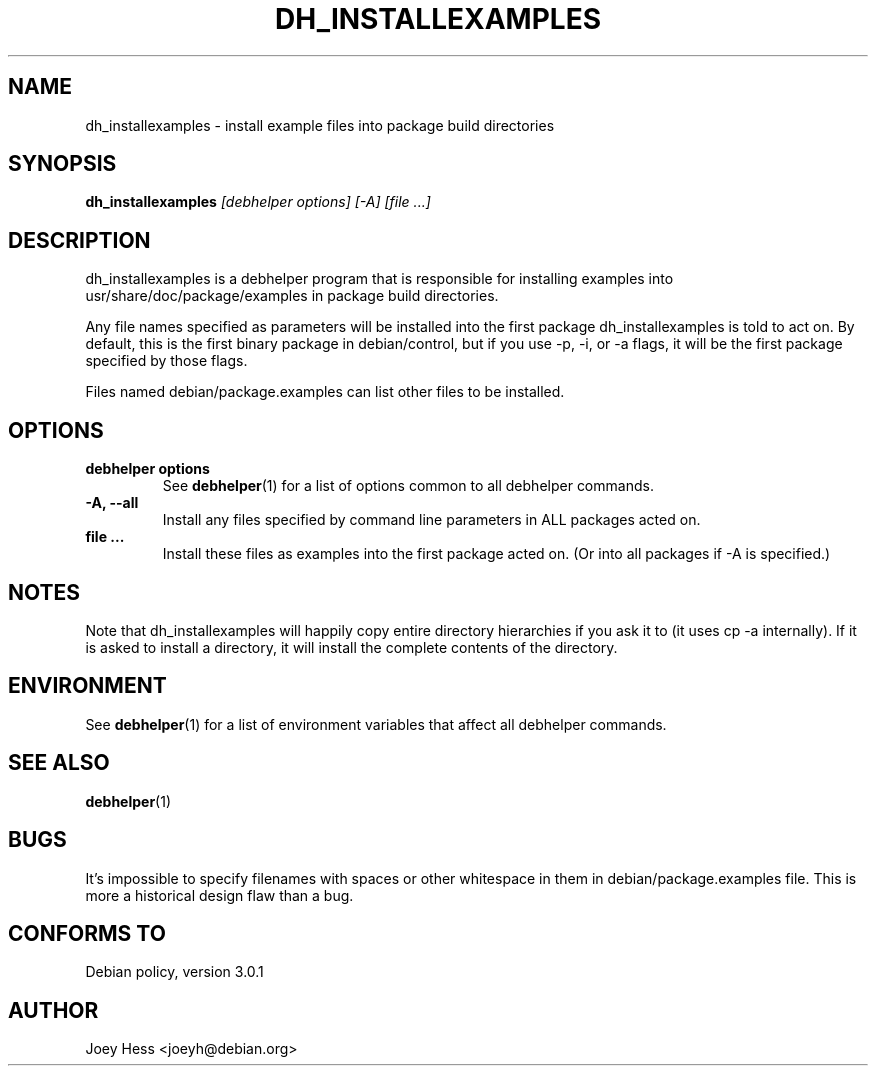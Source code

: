 .TH DH_INSTALLEXAMPLES 1 "" "Debhelper Commands" "Debhelper Commands"
.SH NAME
dh_installexamples \- install example files into package build directories
.SH SYNOPSIS
.B dh_installexamples
.I "[debhelper options] [-A] [file ...]"
.SH "DESCRIPTION"
dh_installexamples is a debhelper program that is responsible for installing
examples into usr/share/doc/package/examples in package build directories.
.P
Any file names specified as parameters will be installed into the first
package dh_installexamples is told to act on. By default, this is the first
binary package in debian/control, but if you use -p, -i, or -a flags, it
will be the first package specified by those flags.
.P
Files named debian/package.examples can list other files to be installed.
.SH OPTIONS
.TP
.B debhelper options
See
.BR debhelper (1)
for a list of options common to all debhelper commands.
.TP
.B \-A, \--all
Install any files specified by command line parameters in ALL packages
acted on.
.TP
.B file ...
Install these files as examples into the first package acted on. (Or into all
packages if -A is specified.)
.SH NOTES
Note that dh_installexamples will happily copy entire directory hierarchies if
you ask it to (it uses cp -a internally). If it is asked to install a
directory, it will install the complete contents of the directory.
.SH ENVIRONMENT
See
.BR debhelper (1)
for a list of environment variables that affect all debhelper commands.
.SH "SEE ALSO"
.BR debhelper (1)
.SH BUGS
It's impossible to specify filenames with spaces or other whitespace in them
in debian/package.examples file. This is more a historical design flaw than a
bug.
.SH "CONFORMS TO"
Debian policy, version 3.0.1
.SH AUTHOR
Joey Hess <joeyh@debian.org>
